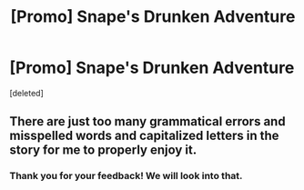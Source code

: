 #+TITLE: [Promo] Snape's Drunken Adventure

* [Promo] Snape's Drunken Adventure
:PROPERTIES:
:Score: 0
:DateUnix: 1546556342.0
:DateShort: 2019-Jan-04
:FlairText: Promotion
:END:
[deleted]


** There are just too many grammatical errors and misspelled words and capitalized letters in the story for me to properly enjoy it.
:PROPERTIES:
:Author: TheJayEye
:Score: 0
:DateUnix: 1546680989.0
:DateShort: 2019-Jan-05
:END:

*** Thank you for your feedback! We will look into that.
:PROPERTIES:
:Author: calmstreams
:Score: 1
:DateUnix: 1546705944.0
:DateShort: 2019-Jan-05
:END:

